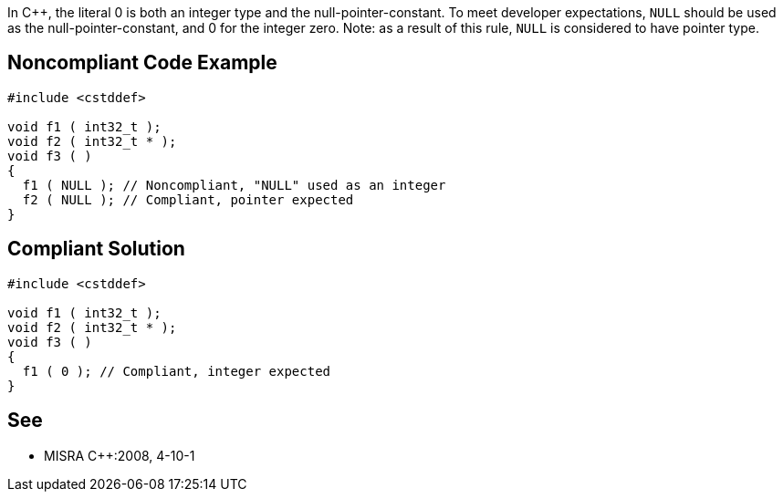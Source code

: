 In C++, the literal 0 is both an integer type and the null-pointer-constant. To meet developer expectations, ``NULL`` should be used as the null-pointer-constant, and 0 for the integer zero.
Note: as a result of this rule, ``NULL`` is considered to have pointer type.


== Noncompliant Code Example

----
#include <cstddef>

void f1 ( int32_t );
void f2 ( int32_t * );
void f3 ( )
{
  f1 ( NULL ); // Noncompliant, "NULL" used as an integer
  f2 ( NULL ); // Compliant, pointer expected
}
----


== Compliant Solution

----
#include <cstddef>

void f1 ( int32_t );
void f2 ( int32_t * );
void f3 ( )
{
  f1 ( 0 ); // Compliant, integer expected
}
----


== See

* MISRA C++:2008, 4-10-1

